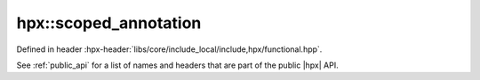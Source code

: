 
..
    Copyright (C) 2022 Dimitra Karatza

    Distributed under the Boost Software License, Version 1.0. (See accompanying
    file LICENSE_1_0.txt or copy at http://www.boost.org/LICENSE_1_0.txt)

.. _modules_hpx/threading_base/scoped_annotation.hpp_api:

-------------------------------------------------------------------------------
hpx::scoped_annotation
-------------------------------------------------------------------------------

Defined in header :hpx-header:`libs/core/include_local/include,hpx/functional.hpp`.

See :ref:`public_api` for a list of names and headers that are part of the public
|hpx| API.

.. autodoxygenfile:: hpx/threading_base/scoped_annotation.hpp
   :project: threading_base
